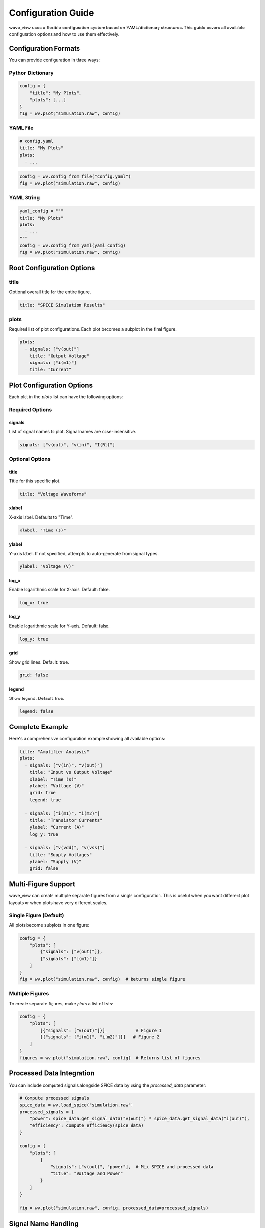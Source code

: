 Configuration Guide
===================

wave_view uses a flexible configuration system based on YAML/dictionary structures. This guide covers all available configuration options and how to use them effectively.

Configuration Formats
----------------------

You can provide configuration in three ways:

Python Dictionary
~~~~~~~~~~~~~~~~~

.. code-block:: python

   config = {
       "title": "My Plots",
       "plots": [...]
   }
   fig = wv.plot("simulation.raw", config)

YAML File
~~~~~~~~~

.. code-block:: yaml

   # config.yaml
   title: "My Plots"
   plots:
     - ...

.. code-block:: python

   config = wv.config_from_file("config.yaml")
   fig = wv.plot("simulation.raw", config)

YAML String
~~~~~~~~~~~

.. code-block:: python

   yaml_config = """
   title: "My Plots"
   plots:
     - ...
   """
   config = wv.config_from_yaml(yaml_config)
   fig = wv.plot("simulation.raw", config)

Root Configuration Options
--------------------------

title
~~~~~

Optional overall title for the entire figure.

.. code-block:: yaml

   title: "SPICE Simulation Results"

plots
~~~~~

Required list of plot configurations. Each plot becomes a subplot in the final figure.

.. code-block:: yaml

   plots:
     - signals: ["v(out)"]
       title: "Output Voltage"
     - signals: ["i(m1)"]
       title: "Current"

Plot Configuration Options
--------------------------

Each plot in the `plots` list can have the following options:

Required Options
~~~~~~~~~~~~~~~~

signals
*******

List of signal names to plot. Signal names are case-insensitive.

.. code-block:: yaml

   signals: ["v(out)", "v(in)", "I(R1)"]

Optional Options
~~~~~~~~~~~~~~~~

title
*****

Title for this specific plot.

.. code-block:: yaml

   title: "Voltage Waveforms"

xlabel
******

X-axis label. Defaults to "Time".

.. code-block:: yaml

   xlabel: "Time (s)"

ylabel
******

Y-axis label. If not specified, attempts to auto-generate from signal types.

.. code-block:: yaml

   ylabel: "Voltage (V)"

log_x
*****

Enable logarithmic scale for X-axis. Default: false.

.. code-block:: yaml

   log_x: true

log_y
*****

Enable logarithmic scale for Y-axis. Default: false.

.. code-block:: yaml

   log_y: true

grid
****

Show grid lines. Default: true.

.. code-block:: yaml

   grid: false

legend
******

Show legend. Default: true.

.. code-block:: yaml

   legend: false

Complete Example
----------------

Here's a comprehensive configuration example showing all available options:

.. code-block:: yaml

   title: "Amplifier Analysis"
   plots:
     - signals: ["v(in)", "v(out)"]
       title: "Input vs Output Voltage"
       xlabel: "Time (s)"
       ylabel: "Voltage (V)"
       grid: true
       legend: true
       
     - signals: ["i(m1)", "i(m2)"]
       title: "Transistor Currents"
       ylabel: "Current (A)"
       log_y: true
       
     - signals: ["v(vdd)", "v(vss)"]
       title: "Supply Voltages"
       ylabel: "Supply (V)"
       grid: false

Multi-Figure Support
--------------------

wave_view can create multiple separate figures from a single configuration. This is useful when you want different plot layouts or when plots have very different scales.

Single Figure (Default)
~~~~~~~~~~~~~~~~~~~~~~~

All plots become subplots in one figure:

.. code-block:: python

   config = {
       "plots": [
           {"signals": ["v(out)"]},
           {"signals": ["i(m1)"]}
       ]
   }
   fig = wv.plot("simulation.raw", config)  # Returns single figure

Multiple Figures
~~~~~~~~~~~~~~~~

To create separate figures, make `plots` a list of lists:

.. code-block:: python

   config = {
       "plots": [
           [{"signals": ["v(out)"]}],           # Figure 1
           [{"signals": ["i(m1)", "i(m2)"]}]   # Figure 2
       ]
   }
   figures = wv.plot("simulation.raw", config)  # Returns list of figures

Processed Data Integration
--------------------------

You can include computed signals alongside SPICE data by using the `processed_data` parameter:

.. code-block:: python

   # Compute processed signals
   spice_data = wv.load_spice("simulation.raw")
   processed_signals = {
       "power": spice_data.get_signal_data("v(out)") * spice_data.get_signal_data("i(out)"),
       "efficiency": compute_efficiency(spice_data)
   }

   config = {
       "plots": [
           {
               "signals": ["v(out)", "power"],  # Mix SPICE and processed data
               "title": "Voltage and Power"
           }
       ]
   }

   fig = wv.plot("simulation.raw", config, processed_data=processed_signals)

Signal Name Handling
--------------------

Case Insensitivity
~~~~~~~~~~~~~~~~~~

All signal names are normalized to lowercase for easy access:

.. code-block:: python

   # These are all equivalent:
   signals: ["V(OUT)", "v(out)", "V(Out)", "v(OUT)"]

Automatic Categorization
~~~~~~~~~~~~~~~~~~~~~~~~

Signals are automatically categorized by type:

* **Voltage signals**: Start with "v(" - e.g., "v(out)", "v(vdd)"
* **Current signals**: Start with "i(" - e.g., "i(m1)", "i(r1)"  
* **Other signals**: Everything else - e.g., "time", "frequency"

Configuration Validation
-------------------------

Use :func:`~wave_view.validate_config` to check your configuration:

.. code-block:: python

   config = {
       "plots": [
           {"signals": ["v(out)"]}
       ]
   }

   errors = wv.validate_config(config)
   if errors:
       print("Configuration errors:")
       for error in errors:
           print(f"  - {error}")
   else:
       print("Configuration is valid!")

Common Validation Errors
~~~~~~~~~~~~~~~~~~~~~~~~

* Missing `plots` key
* Empty `plots` list
* Plot missing `signals` key
* Empty `signals` list
* Invalid data types (e.g., string instead of list for signals)

Best Practices
--------------

1. **Use descriptive titles**: Help users understand what each plot shows
2. **Specify units in labels**: Make axes clear with proper units
3. **Group related signals**: Put related signals in the same plot for comparison
4. **Use log scales appropriately**: For signals spanning multiple orders of magnitude
5. **Validate configurations**: Always check configuration validity before plotting
6. **Use YAML files**: For complex configurations, YAML files are more maintainable than dictionaries 